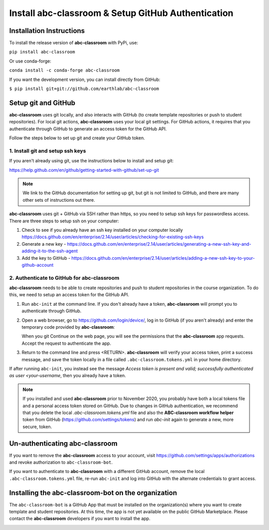 
Install abc-classroom & Setup GitHub Authentication
---------------------------------------------------

Installation Instructions
==========================

To install the release version of **abc-classroom** with PyPi, use:

``pip install abc-classroom``

Or use conda-forge:

``conda install -c conda-forge abc-classroom``

If you want the development version, you can install directly from GitHub:

``$ pip install git+git://github.com/earthlab/abc-classroom``

.. _abc-init:

Setup git and GitHub
====================

**abc-classroom** uses git locally, and also interacts with GitHub (to create template repositories or push to
student repositories). For local git actions, **abc-classroom** uses your
local git settings. For GitHub actions, it requires that you authenticate
through GitHub to generate an access token for the GitHub API.

Follow the steps below to set up git and create your GitHub token.

1. Install git and setup ssh keys
~~~~~~~~~~~~~~~~~~~~~~~~~~~~~~~~~

If you aren't already using git, use the instructions below to install and
setup git:

https://help.github.com/en/github/getting-started-with-github/set-up-git

.. note::
  We link to the GitHub documentation for setting up git, but git is not
  limited to GitHub, and there are many other sets of instructions out there.

**abc-classroom** uses git + GitHub via SSH rather than https, so you need to
setup ssh keys for passwordless access. There are three steps to setup ssh on
your computer:

1. Check to see if you already have an ssh key installed on your computer locally https://docs.github.com/en/enterprise/2.14/user/articles/checking-for-existing-ssh-keys
2. Generate a new key - https://docs.github.com/en/enterprise/2.14/user/articles/generating-a-new-ssh-key-and-adding-it-to-the-ssh-agent
3. Add the key to GitHub - https://docs.github.com/en/enterprise/2.14/user/articles/adding-a-new-ssh-key-to-your-github-account

2. Authenticate to GitHub for abc-classroom
~~~~~~~~~~~~~~~~~~~~~~~~~~~~~~~~~~~~~~~~~~~

**abc-classroom** needs to be able to create repositories and push to
student repositories in the course organization. To do this, we need to
setup an access token for the GitHub API.

#. Run ``abc-init`` at the command line. If you don't already have a token,
   **abc-classroom** will prompt you to authenticate through GitHub.

#. Open a web browser, go to https://github.com/login/device/, log in to GitHub
   (if you aren't already) and enter the temporary code provided by
   **abc-classroom**:

   .. image:: ../media/temporary_code.png
      :width: 400

   When you git Continue on the web page, you will see the permissions that the **abc-classroom** app requests. Accept the request to authenticate the app.

#. Return to the command line and press <RETURN>. **abc-classroom** will verify
   your access token, print a success message, and save the token locally in a
   file called ``.abc-classroom.tokens.yml`` in your home directory.

If after running ``abc-init``, you instead see the message `Access token is present and valid; successfully authenticated as user <your-username`, then you already have a token.

.. note::
  If you installed and used **abc-classroom** prior to November 2020, you
  probably have both a local tokens file and a personal access token stored
  on GitHub. Due to changes in GitHub authentication, we recommend that you
  delete the local `.abc-classroom.tokens.yml` file and also the
  **ABC-classroom workflow helper** token from GitHub
  (https://github.com/settings/tokens) and run `abc-init` again to generate a
  new, more secure, token.

Un-authenticating abc-classroom
===============================

If you want to remove the **abc-classroom** access to your account, visit
https://github.com/settings/apps/authorizations and revoke authorization to
``abc-classroom-bot``.

If you want to authenticate to **abc-classroom** with a different GitHub
account, remove the local ``.abc-classroom.tokens.yml`` file, re-run
``abc-init`` and log into GitHub with the alternate credentials to grant
access.

Installing the abc-classroom-bot on the organization
====================================================

The ``abc-classroom-bot`` is a GitHub App that must be installed on the
organization(s) where you want to create template and student repositories.
At this time, the app is not yet available on the public GitHub Marketplace.
Please contact the **abc-classroom** developers if you want to install the app.

.. _abc-quickstart:
